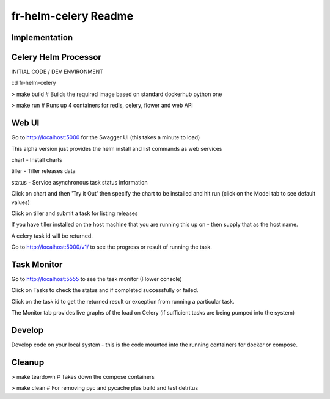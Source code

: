 fr-helm-celery Readme
=====================

Implementation
--------------

Celery Helm Processor
---------------------

INITIAL CODE / DEV ENVIRONMENT

cd fr-helm-celery

> make build # Builds the required image based on standard dockerhub python one

> make run # Runs up 4 containers for redis, celery, flower and web API

Web UI
------

Go to http://localhost:5000 for the Swagger UI (this takes a minute to load)

This alpha version just provides the helm install and list commands as web services

chart - Install charts

tiller - Tiller releases data

status - Service asynchronous task status information

Click on chart and then 'Try it Out' then specify the chart to be installed and hit run (click on the Model tab to see default values)

Click on tiller and submit a task for listing releases

If you have tiller installed on the host machine that you are running this up on - then supply that as the host name.

A celery task id will be returned.

Go to http://localhost:5000/v1/ to see the progress or result of running the task.

Task Monitor
------------

Go to http://localhost:5555 to see the task monitor (Flower console)

Click on Tasks to check the status and if completed successfully or failed.

Click on the task id to get the returned result or exception from running a particular task.

The Monitor tab provides live graphs of the load on Celery (if sufficient tasks are being pumped into the system)

Develop
-------

Develop code on your local system - this is the code mounted into the running containers for docker or compose.

Cleanup
-------

> make teardown # Takes down the compose containers

> make clean # For removing pyc and pycache plus build and test detritus
